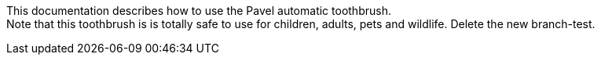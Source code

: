 This documentation describes how to use the Pavel automatic toothbrush. + 
Note that this toothbrush is is totally safe to use for children, adults, pets and wildlife.
Delete the new branch-test.